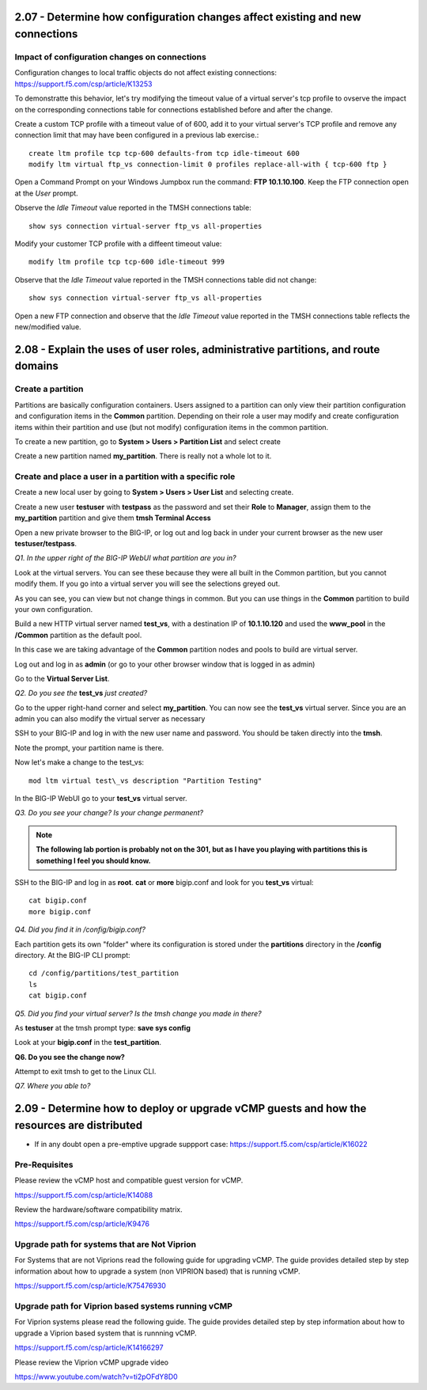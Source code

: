 2.07 - Determine how configuration changes affect existing and new connections
==============================================================================

Impact of configuration changes on connections
----------------------------------------------

Configuration changes to local traffic objects do not affect existing connections: https://support.f5.com/csp/article/K13253 

To demonstratte this behavior, let's try modifying the timeout value of a virtual server's tcp profile to ovserve the impact on the corresponding connections table for connections established before and after the change.

Create a custom TCP profile with a timeout value of of 600, add it to your virtual server's TCP profile and remove any connection limit that may have been configured in a previous lab exercise.::

    create ltm profile tcp tcp-600 defaults-from tcp idle-timeout 600
    modify ltm virtual ftp_vs connection-limit 0 profiles replace-all-with { tcp-600 ftp }

Open a Command Prompt on your Windows Jumpbox run the command: **FTP 10.1.10.100**. Keep the FTP connection open at the *User* prompt.

Observe the *Idle Timeout* value reported in the TMSH connections table::

    show sys connection virtual-server ftp_vs all-properties

Modify your customer TCP profile with a diffeent timeout value::

    modify ltm profile tcp tcp-600 idle-timeout 999

Observe that the *Idle Timeout* value reported in the TMSH connections table did not change::
    
    show sys connection virtual-server ftp_vs all-properties

Open a new FTP connection and observe that the *Idle Timeout* value reported in the TMSH connections table reflects the new/modified value.


2.08 - Explain the uses of user roles, administrative partitions, and route domains
===================================================================================

Create a partition
------------------

Partitions are basically configuration containers. Users assigned to a
partition can only view their partition configuration and configuration items in the **Common** partition. Depending on their role a user may modify and create configuration items within their partition and use (but not modify) configuration items in
the common partition.

To create a new partition, go to **System > Users > Partition List** and
select create

Create a new partition named **my\_partition**. There is really not a
whole lot to it.

Create and place a user in a partition with a specific role
-----------------------------------------------------------

Create a new local user by going to **System > Users > User List** and
selecting create.

Create a new user **testuser** with **testpass** as the password and set
their **Role** to **Manager**, assign them to the **my\_partition**
partition and give them **tmsh Terminal Access**

Open a new private browser to the BIG-IP, or log out and log back in
under your current browser as the new user **testuser/testpass**.

*Q1. In the upper right of the BIG-IP WebUI what partition are you in?*

Look at the virtual servers. You can see these because they were all
built in the Common partition, but you cannot modify them. If you go
into a virtual server you will see the selections greyed out.

As you can see, you can view but not change things in common. But you
can use things in the **Common** partition to build your own configuration.

Build a new HTTP virtual server named **test\_vs**, with a destination
IP of **10.1.10.120** and used the **www\_pool** in the **/Common**
partition as the default pool.

In this case we are taking advantage of the **Common** partition nodes and
pools to build are virtual server.

Log out and log in as **admin** (or go to your other browser window that is
logged in as admin)

Go to the **Virtual Server List**.

*Q2. Do you see the* **test\_vs** *just created?*

Go to the upper right-hand corner and select **my\_partition**. You
can now see the **test\_vs** virtual server. Since you are an admin you
can also modify the virtual server as necessary

SSH to your BIG-IP and log in with the new user name and password.  You should be
taken directly into the **tmsh**.

Note the prompt, your partition name is there.

Now let's make a change to the test\_vs::

   mod ltm virtual test\_vs description "Partition Testing"

In the BIG-IP WebUI go to your **test_vs** virtual server.

*Q3. Do you see your change? Is your change permanent?*

.. NOTE::

    **The following lab portion is probably not on the 301, but as I have you playing with
    partitions this is something I feel you should know.**

SSH to the BIG-IP and log in as **root**. **cat** or **more** bigip.conf
and look for you **test\_vs** virtual::

   cat bigip.conf
   more bigip.conf

*Q4. Did you find it in /config/bigip.conf?*

Each partition gets its own "folder" where its configuration is stored
under the **partitions** directory in the **/config** directory. At the
BIG-IP CLI prompt::

   cd /config/partitions/test_partition
   ls
   cat bigip.conf

*Q5. Did you find your virtual server? Is the tmsh change you made in
there?*

As **testuser** at the tmsh prompt type: **save sys config**

Look at your **bigip.conf** in the **test_partition**.

**Q6. Do you see the change now?**

Attempt to exit tmsh to get to the Linux CLI.

*Q7. Where you able to?* 

2.09 - Determine how to deploy or upgrade vCMP guests and how the resources are distributed
===========================================================================================

* If in any doubt open a pre-emptive upgrade suppport case: https://support.f5.com/csp/article/K16022

Pre-Requisites
--------------

Please review the vCMP host and compatible guest version for vCMP.

https://support.f5.com/csp/article/K14088

Review the hardware/software compatibility matrix.

https://support.f5.com/csp/article/K9476


Upgrade path for systems that are Not Viprion
---------------------------------------------

For Systems that are not Viprions read the following guide for upgrading vCMP.
The guide provides detailed step by step information about how to upgrade a system (non VIPRION based)
that is running vCMP.

https://support.f5.com/csp/article/K75476930


Upgrade path for Viprion based systems running vCMP
---------------------------------------------------

For Viprion systems please read the following guide.
The guide provides detailed step by step information about how to upgrade a Viprion based system that is runnning vCMP.

https://support.f5.com/csp/article/K14166297

Please review the Viprion vCMP upgrade video

https://www.youtube.com/watch?v=ti2pOFdY8D0
